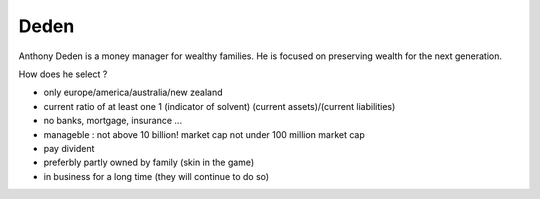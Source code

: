 =====
Deden 
=====

Anthony Deden is a money manager for wealthy families.
He is focused on preserving wealth for the next generation.


How does he select ?

- only europe/america/australia/new zealand
- current ratio of at least one 1 (indicator of solvent)
  (current assets)/(current liabilities)


- no banks, mortgage, insurance ... 


- manageble : not above 10 billion! market cap 
  not under 100 million market cap


- pay divident 


- preferbly partly owned by family (skin in the game) 

- in business for a long time (they will continue to do so)









